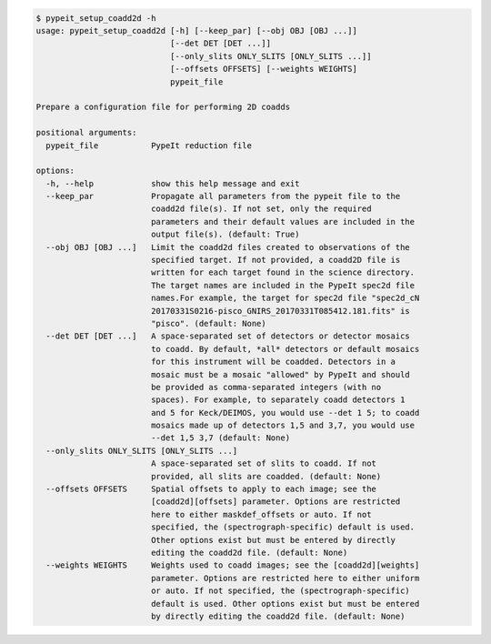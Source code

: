 .. code-block:: console

    $ pypeit_setup_coadd2d -h
    usage: pypeit_setup_coadd2d [-h] [--keep_par] [--obj OBJ [OBJ ...]]
                                [--det DET [DET ...]]
                                [--only_slits ONLY_SLITS [ONLY_SLITS ...]]
                                [--offsets OFFSETS] [--weights WEIGHTS]
                                pypeit_file
    
    Prepare a configuration file for performing 2D coadds
    
    positional arguments:
      pypeit_file           PypeIt reduction file
    
    options:
      -h, --help            show this help message and exit
      --keep_par            Propagate all parameters from the pypeit file to the
                            coadd2d file(s). If not set, only the required
                            parameters and their default values are included in the
                            output file(s). (default: True)
      --obj OBJ [OBJ ...]   Limit the coadd2d files created to observations of the
                            specified target. If not provided, a coadd2D file is
                            written for each target found in the science directory.
                            The target names are included in the PypeIt spec2d file
                            names.For example, the target for spec2d file "spec2d_cN
                            20170331S0216-pisco_GNIRS_20170331T085412.181.fits" is
                            "pisco". (default: None)
      --det DET [DET ...]   A space-separated set of detectors or detector mosaics
                            to coadd. By default, *all* detectors or default mosaics
                            for this instrument will be coadded. Detectors in a
                            mosaic must be a mosaic "allowed" by PypeIt and should
                            be provided as comma-separated integers (with no
                            spaces). For example, to separately coadd detectors 1
                            and 5 for Keck/DEIMOS, you would use --det 1 5; to coadd
                            mosaics made up of detectors 1,5 and 3,7, you would use
                            --det 1,5 3,7 (default: None)
      --only_slits ONLY_SLITS [ONLY_SLITS ...]
                            A space-separated set of slits to coadd. If not
                            provided, all slits are coadded. (default: None)
      --offsets OFFSETS     Spatial offsets to apply to each image; see the
                            [coadd2d][offsets] parameter. Options are restricted
                            here to either maskdef_offsets or auto. If not
                            specified, the (spectrograph-specific) default is used.
                            Other options exist but must be entered by directly
                            editing the coadd2d file. (default: None)
      --weights WEIGHTS     Weights used to coadd images; see the [coadd2d][weights]
                            parameter. Options are restricted here to either uniform
                            or auto. If not specified, the (spectrograph-specific)
                            default is used. Other options exist but must be entered
                            by directly editing the coadd2d file. (default: None)
    